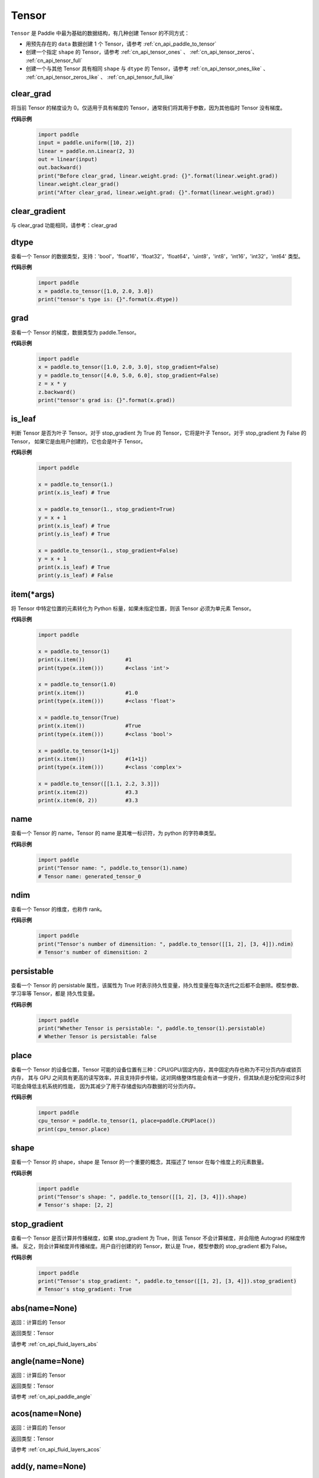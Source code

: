 .. _cn_api_paddle_Tensor:

Tensor
-------------------------------

.. py:class:: paddle.Tensor


``Tensor`` 是 Paddle 中最为基础的数据结构，有几种创建 Tensor 的不同方式：

- 用预先存在的 ``data`` 数据创建 1 个 Tensor，请参考 :ref:`cn_api_paddle_to_tensor`
- 创建一个指定 ``shape`` 的 Tensor，请参考 :ref:`cn_api_tensor_ones` 、 :ref:`cn_api_tensor_zeros`、 :ref:`cn_api_tensor_full`
- 创建一个与其他 Tensor 具有相同 ``shape`` 与 ``dtype`` 的 Tensor，请参考 :ref:`cn_api_tensor_ones_like` 、 :ref:`cn_api_tensor_zeros_like` 、 :ref:`cn_api_tensor_full_like`

clear_grad
:::::::::

将当前 Tensor 的梯度设为 0。仅适用于具有梯度的 Tensor，通常我们将其用于参数，因为其他临时 Tensor 没有梯度。

**代码示例**

    .. code-block:: python

        import paddle
        input = paddle.uniform([10, 2])
        linear = paddle.nn.Linear(2, 3)
        out = linear(input)
        out.backward()
        print("Before clear_grad, linear.weight.grad: {}".format(linear.weight.grad))
        linear.weight.clear_grad()
        print("After clear_grad, linear.weight.grad: {}".format(linear.weight.grad))

clear_gradient
:::::::::

与 clear_grad 功能相同，请参考：clear_grad

dtype
:::::::::

查看一个 Tensor 的数据类型，支持：'bool'，'float16'，'float32'，'float64'，'uint8'，'int8'，'int16'，'int32'，'int64' 类型。

**代码示例**

    .. code-block:: python

        import paddle
        x = paddle.to_tensor([1.0, 2.0, 3.0])
        print("tensor's type is: {}".format(x.dtype))

grad
:::::::::

查看一个 Tensor 的梯度，数据类型为 paddle\.Tensor。

**代码示例**

    .. code-block:: python

        import paddle
        x = paddle.to_tensor([1.0, 2.0, 3.0], stop_gradient=False)
        y = paddle.to_tensor([4.0, 5.0, 6.0], stop_gradient=False)
        z = x * y
        z.backward()
        print("tensor's grad is: {}".format(x.grad))

is_leaf
:::::::::

判断 Tensor 是否为叶子 Tensor。对于 stop_gradient 为 True 的 Tensor，它将是叶子 Tensor。对于 stop_gradient 为 False 的 Tensor，
如果它是由用户创建的，它也会是叶子 Tensor。

**代码示例**

    .. code-block:: python

        import paddle

        x = paddle.to_tensor(1.)
        print(x.is_leaf) # True

        x = paddle.to_tensor(1., stop_gradient=True)
        y = x + 1
        print(x.is_leaf) # True
        print(y.is_leaf) # True

        x = paddle.to_tensor(1., stop_gradient=False)
        y = x + 1
        print(x.is_leaf) # True
        print(y.is_leaf) # False

item(*args)
:::::::::

将 Tensor 中特定位置的元素转化为 Python 标量，如果未指定位置，则该 Tensor 必须为单元素 Tensor。

**代码示例**

    .. code-block:: python

        import paddle

        x = paddle.to_tensor(1)
        print(x.item())             #1
        print(type(x.item()))       #<class 'int'>

        x = paddle.to_tensor(1.0)
        print(x.item())             #1.0
        print(type(x.item()))       #<class 'float'>

        x = paddle.to_tensor(True)
        print(x.item())             #True
        print(type(x.item()))       #<class 'bool'>

        x = paddle.to_tensor(1+1j)
        print(x.item())             #(1+1j)
        print(type(x.item()))       #<class 'complex'>

        x = paddle.to_tensor([[1.1, 2.2, 3.3]])
        print(x.item(2))            #3.3
        print(x.item(0, 2))         #3.3

name
:::::::::

查看一个 Tensor 的 name，Tensor 的 name 是其唯一标识符，为 python 的字符串类型。

**代码示例**

    .. code-block:: python

        import paddle
        print("Tensor name: ", paddle.to_tensor(1).name)
        # Tensor name: generated_tensor_0

ndim
:::::::::

查看一个 Tensor 的维度，也称作 rank。

**代码示例**

    .. code-block:: python

        import paddle
        print("Tensor's number of dimensition: ", paddle.to_tensor([[1, 2], [3, 4]]).ndim)
        # Tensor's number of dimensition: 2

persistable
:::::::::

查看一个 Tensor 的 persistable 属性，该属性为 True 时表示持久性变量，持久性变量在每次迭代之后都不会删除。模型参数、学习率等 Tensor，都是
持久性变量。

**代码示例**

    .. code-block:: python

        import paddle
        print("Whether Tensor is persistable: ", paddle.to_tensor(1).persistable)
        # Whether Tensor is persistable: false


place
:::::::::

查看一个 Tensor 的设备位置，Tensor 可能的设备位置有三种：CPU/GPU/固定内存，其中固定内存也称为不可分页内存或锁页内存，
其与 GPU 之间具有更高的读写效率，并且支持异步传输，这对网络整体性能会有进一步提升，但其缺点是分配空间过多时可能会降低主机系统的性能，
因为其减少了用于存储虚拟内存数据的可分页内存。

**代码示例**

    .. code-block:: python

        import paddle
        cpu_tensor = paddle.to_tensor(1, place=paddle.CPUPlace())
        print(cpu_tensor.place)

shape
:::::::::

查看一个 Tensor 的 shape，shape 是 Tensor 的一个重要的概念，其描述了 tensor 在每个维度上的元素数量。

**代码示例**

    .. code-block:: python

        import paddle
        print("Tensor's shape: ", paddle.to_tensor([[1, 2], [3, 4]]).shape)
        # Tensor's shape: [2, 2]

stop_gradient
:::::::::

查看一个 Tensor 是否计算并传播梯度，如果 stop_gradient 为 True，则该 Tensor 不会计算梯度，并会阻绝 Autograd 的梯度传播。
反之，则会计算梯度并传播梯度。用户自行创建的的 Tensor，默认是 True，模型参数的 stop_gradient 都为 False。

**代码示例**

    .. code-block:: python

        import paddle
        print("Tensor's stop_gradient: ", paddle.to_tensor([[1, 2], [3, 4]]).stop_gradient)
        # Tensor's stop_gradient: True

abs(name=None)
:::::::::

返回：计算后的 Tensor

返回类型：Tensor

请参考 :ref:`cn_api_fluid_layers_abs`

angle(name=None)
:::::::::

返回：计算后的 Tensor

返回类型：Tensor

请参考 :ref:`cn_api_paddle_angle`

acos(name=None)
:::::::::

返回：计算后的 Tensor

返回类型：Tensor

请参考 :ref:`cn_api_fluid_layers_acos`

add(y, name=None)
:::::::::

返回：计算后的 Tensor

返回类型：Tensor

请参考 :ref:`cn_api_tensor_add`

add_(y, name=None)
:::::::::

Inplace 版本的 :ref:`cn_api_tensor_add` API，对输入 `x` 采用 Inplace 策略。

add_n(inputs, name=None)
:::::::::

返回：计算后的 Tensor

返回类型：Tensor

请参考 :ref:`cn_api_tensor_add_n`

addmm(x, y, beta=1.0, alpha=1.0, name=None)
:::::::::

返回：计算后的 Tensor

返回类型：Tensor

请参考 :ref:`cn_api_tensor_addmm`

all(axis=None, keepdim=False, name=None)
:::::::::

返回：计算后的 Tensor

返回类型：Tensor

请参考 :ref:`cn_api_tensor_all`

allclose(y, rtol=1e-05, atol=1e-08, equal_nan=False, name=None)
:::::::::

返回：计算后的 Tensor

返回类型：Tensor

请参考 :ref:`cn_api_tensor_allclose`

isclose(x, y, rtol=1e-05, atol=1e-08, equal_nan=False, name=None)
:::::::::

返回：计算后的 Tensor

返回类型：Tensor

请参考 :ref:`cn_api_tensor_isclose`

any(axis=None, keepdim=False, name=None)
:::::::::

返回：计算后的 Tensor

返回类型：Tensor

请参考 :ref:`cn_api_tensor_any`

argmax(axis=None, keepdim=False, dtype=int64, name=None)
:::::::::

返回：计算后的 Tensor

返回类型：Tensor

请参考 :ref:`cn_api_tensor_argmax`

argmin(axis=None, keepdim=False, dtype=int64, name=None)
:::::::::

返回：计算后的 Tensor

返回类型：Tensor

请参考 :ref:`cn_api_tensor_argmin`

argsort(axis=-1, descending=False, name=None)
:::::::::

返回：计算后的 Tensor

返回类型：Tensor

请参考 :ref:`cn_api_tensor_cn_argsort`

asin(name=None)
:::::::::

返回：计算后的 Tensor

返回类型：Tensor

请参考 :ref:`cn_api_fluid_layers_asin`

astype(dtype)
:::::::::

将 Tensor 的类型转换为 ``dtype``，并返回一个新的 Tensor。

参数：
    - **dtype** (str) - 转换后的 dtype，支持'bool'，'float16'，'float32'，'float64'，'int8'，'int16'，
      'int32'，'int64'，'uint8'。

返回：类型转换后的新的 Tensor

返回类型：Tensor

**代码示例**
    .. code-block:: python

        import paddle
        x = paddle.to_tensor(1.0)
        print("original tensor's dtype is: {}".format(x.dtype))
        print("new tensor's dtype is: {}".format(x.astype('float64').dtype))

atan(name=None)
:::::::::

返回：计算后的 Tensor

返回类型：Tensor

请参考 :ref:`cn_api_fluid_layers_atan`

backward(grad_tensor=None, retain_graph=False)
:::::::::

从当前 Tensor 开始计算反向的神经网络，传导并计算计算图中 Tensor 的梯度。

参数：
    - **grad_tensor** (Tensor, optional) - 当前 Tensor 的初始梯度值。如果 ``grad_tensor`` 是 None，当前 Tensor 的初始梯度值将会是值全为 1.0 的 Tensor；如果 ``grad_tensor`` 不是 None，必须和当前 Tensor 有相同的长度。默认值：None。

    - **retain_graph** (bool, optional) - 如果为 False，反向计算图将被释放。如果在 backward()之后继续添加 OP，
      需要设置为 True，此时之前的反向计算图会保留。将其设置为 False 会更加节省内存。默认值：False。

返回：无

**代码示例**
    .. code-block:: python

        import paddle
        x = paddle.to_tensor(5., stop_gradient=False)
        for i in range(5):
            y = paddle.pow(x, 4.0)
            y.backward()
            print("{}: {}".format(i, x.grad))
        # 0: [500.]
        # 1: [1000.]
        # 2: [1500.]
        # 3: [2000.]
        # 4: [2500.]
        x.clear_grad()
        print("{}".format(x.grad))
        # 0.
        grad_tensor=paddle.to_tensor(2.)
        for i in range(5):
            y = paddle.pow(x, 4.0)
            y.backward(grad_tensor)
            print("{}: {}".format(i, x.grad))
        # 0: [1000.]
        # 1: [2000.]
        # 2: [3000.]
        # 3: [4000.]
        # 4: [5000.]

bincount(weights=None, minlength=0)
:::::::::

返回：计算后的 Tensor

返回类型：Tensor

请参考 :ref:`cn_api_tensor_bincount`

bitwise_and(y, out=None, name=None)
:::::::::

返回：按位与运算后的结果

返回类型：Tensor

请参考 :ref:`cn_api_tensor_bitwise_and`

bitwise_not(out=None, name=None)
:::::::::

返回：按位取反运算后的结果

返回类型：Tensor

请参考 :ref:`cn_api_tensor_bitwise_not`

bitwise_or(y, out=None, name=None)
:::::::::

返回：按位或运算后的结果

返回类型：Tensor

请参考 :ref:`cn_api_tensor_bitwise_or`

bitwise_xor(y, out=None, name=None)
:::::::::

返回：按位异或运算后的结果

返回类型：Tensor

请参考 :ref:`cn_api_tensor_bitwise_xor`

bmm(y, name=None)
:::::::::

返回：计算后的 Tensor

返回类型：Tensor

请参考 :ref:`cn_api_paddle_tensor_bmm`

broadcast_to(shape, name=None)
:::::::::

返回：计算后的 Tensor

返回类型：Tensor

请参考 :ref:`cn_api_tensor_expand` ，API 功能相同。

bucketize(sorted_sequence, out_int32=False, right=False, name=None)
:::::::::
返回: 根据给定的一维 Tensor ``sorted_sequence`` ，输入 ``x`` 对应的桶索引。

返回类型：Tensor。

请参考 :ref:`cn_api_tensor_bucketize`

cast(dtype)
:::::::::

返回：计算后的 Tensor

返回类型：Tensor

请参考 :ref:`cn_api_fluid_layers_cast`

ceil(name=None)
:::::::::

返回：计算后的 Tensor

返回类型：Tensor

请参考 :ref:`cn_api_fluid_layers_ceil`

ceil_(name=None)
:::::::::

Inplace 版本的 :ref:`cn_api_fluid_layers_ceil` API，对输入 `x` 采用 Inplace 策略。

cholesky(upper=False, name=None)
:::::::::

返回：计算后的 Tensor

返回类型：Tensor

请参考 :ref:`cn_api_linalg_cholesky`

chunk(chunks, axis=0, name=None)
:::::::::

返回：计算后的 Tensor

返回类型：Tensor

请参考 :ref:`cn_api_tensor_cn_chunk`

clear_gradient()
:::::::::

清除当前 Tensor 的梯度。

返回：无

**代码示例**
    .. code-block:: python

        import paddle
        import numpy as np

        x = np.ones([2, 2], np.float32)
        inputs2 = []
        for _ in range(10):
            tmp = paddle.to_tensor(x)
            tmp.stop_gradient=False
            inputs2.append(tmp)
        ret2 = paddle.add_n(inputs2)
        loss2 = paddle.sum(ret2)
        loss2.backward()
        print(loss2.gradient())
        loss2.clear_gradient()
        print("After clear {}".format(loss2.gradient()))

clip(min=None, max=None, name=None)
:::::::::

返回：计算后的 Tensor

返回类型：Tensor

请参考 :ref:`cn_api_tensor_clip`

clip_(min=None, max=None, name=None)
:::::::::

Inplace 版本的 :ref:`cn_api_tensor_clip` API，对输入 `x` 采用 Inplace 策略。

clone()
:::::::::

复制当前 Tensor，并且保留在原计算图中进行梯度传导。

返回：clone 后的 Tensor

**代码示例**
    .. code-block:: python

        import paddle

        x = paddle.to_tensor(1.0, stop_gradient=False)
        clone_x = x.clone()
        y = clone_x**2
        y.backward()
        print(clone_x.stop_gradient) # False
        print(clone_x.grad)          # [2.0], support gradient propagation
        print(x.stop_gradient)       # False
        print(x.grad)                # [2.0], clone_x support gradient propagation for x

        x = paddle.to_tensor(1.0)
        clone_x = x.clone()
        clone_x.stop_gradient = False
        z = clone_x**3
        z.backward()
        print(clone_x.stop_gradient) # False
        print(clone_x.grad)          # [3.0], support gradient propagation
        print(x.stop_gradient)       # True
        print(x.grad)                # None

concat(axis=0, name=None)
:::::::::

返回：计算后的 Tensor

返回类型：Tensor

请参考 :ref:`cn_api_fluid_layers_concat`

conj(name=None)
:::::::::

返回：计算后的 Tensor

返回类型：Tensor

请参考 :ref:`cn_api_tensor_conj`

cos(name=None)
:::::::::

返回：计算后的 Tensor

返回类型：Tensor

请参考 :ref:`cn_api_fluid_layers_cos`

cosh(name=None)
:::::::::

对该 Tensor 中的每个元素求双曲余弦。

返回类型：Tensor

请参考 :ref:`cn_api_fluid_layers_cosh`

**代码示例**
    .. code-block:: python

        import paddle

        x = paddle.to_tensor([-0.4, -0.2, 0.1, 0.3])
        out = paddle.cosh(x)
        print(out)
        # [1.08107237 1.02006674 1.00500417 1.04533851]

count_nonzero(axis=None, keepdim=False, name=None)
:::::::::

返回：沿给定的轴 ``axis`` 统计输入 Tensor ``x`` 中非零元素的个数。

返回类型：Tensor

请参考 :ref:`cn_api_tensor_cn_count_nonzero`

cpu()
:::::::::

将当前 Tensor 的拷贝到 CPU 上，且返回的 Tensor 不保留在原计算图中。

如果当前 Tensor 已经在 CPU 上，则不会发生任何拷贝。

返回：拷贝到 CPU 上的 Tensor

**代码示例**
    .. code-block:: python

        import paddle

        if paddle.device.cuda.device_count() > 0:
            x = paddle.to_tensor(1.0, place=paddle.CUDAPlace(0))
            print(x.place)    # CUDAPlace(0)

        x = paddle.to_tensor(1.0)
        y = x.cpu()
        print(y.place)    # CPUPlace

cross(y, axis=None, name=None)
:::::::::

返回：计算后的 Tensor

返回类型：Tensor

请参考 :ref:`cn_api_tensor_linalg_cross`

cuda(device_id=None, blocking=False)
:::::::::

将当前 Tensor 的拷贝到 GPU 上，且返回的 Tensor 不保留在原计算图中。

如果当前 Tensor 已经在 GPU 上，且 device_id 为 None，则不会发生任何拷贝。

参数：
    - **device_id** (int, optional) - 目标 GPU 的设备 Id，默认为 None，此时为当前 Tensor 的设备 Id，如果当前 Tensor 不在 GPU 上，则为 0。
    - **blocking** (bool, optional) - 如果为 False 并且当前 Tensor 处于固定内存上，将会发生主机到设备端的异步拷贝。否则，会发生同步拷贝。默认为 False。

返回：拷贝到 GPU 上的 Tensor

**代码示例**
    .. code-block:: python

        import paddle
        x = paddle.to_tensor(1.0, place=paddle.CPUPlace())
        print(x.place)        # CPUPlace

        if paddle.device.cuda.device_count() > 0:
            y = x.cuda()
            print(y.place)        # CUDAPlace(0)

            y = x.cuda(1)
            print(y.place)        # CUDAPlace(1)

cumsum(axis=None, dtype=None, name=None)
:::::::::

返回：计算后的 Tensor

返回类型：Tensor

请参考 :ref:`cn_api_tensor_cn_cumsum`

deg2rad(x, name=None)
:::::::::

将元素从度的角度转换为弧度

返回：计算后的 Tensor

返回类型：Tensor

请参考 :ref:`cn_api_paddle_tensor_deg2rad`

detach()
:::::::::

返回一个新的 Tensor，从当前计算图分离。

返回：与当前计算图分离的 Tensor。

**代码示例**
    .. code-block:: python

        import paddle
        import numpy as np

        data = np.random.uniform(-1, 1, [30, 10, 32]).astype('float32')
        linear = paddle.nn.Linear(32, 64)
        data = paddle.to_tensor(data)
        x = linear(data)
        y = x.detach()

diagonal(offset=0, axis1=0, axis2=1, name=None)
:::::::::

返回：计算后的 Tensor

返回类型：Tensor

请参考 :ref:`cn_api_tensor_diagonal`

digamma(name=None)
:::::::::

返回：计算后的 Tensor

返回类型：Tensor

请参考 :ref:`cn_api_paddle_digamma`

dim()
:::::::::

查看一个 Tensor 的维度，也称作 rank。

**代码示例**

    .. code-block:: python

        import paddle
        print("Tensor's number of dimensition: ", paddle.to_tensor([[1, 2], [3, 4]]).dim())
        # Tensor's number of dimensition: 2

dist(y, p=2)
:::::::::

返回：计算后的 Tensor

返回类型：Tensor

请参考 :ref:`cn_api_tensor_linalg_dist`

divide(y, name=None)
:::::::::

返回：计算后的 Tensor

返回类型：Tensor

请参考 :ref:`cn_api_tensor_divide`

dot(y, name=None)
:::::::::

返回：计算后的 Tensor

返回类型：Tensor

请参考 :ref:`cn_api_paddle_tensor_linalg_dot`

diff(x, n=1, axis=-1, prepend=None, append=None, name=None)
:::::::::

返回：计算后的 Tensor

返回类型：Tensor

请参考 :ref:`cn_api_tensor_diff`

element_size()
:::::::::

返回 Tensor 单个元素在计算机中所分配的 ``bytes`` 数量。

返回：整数 int

**代码示例**
    .. code-block:: python

        import paddle

        x = paddle.to_tensor(1, dtype='bool')
        x.element_size() # 1

        x = paddle.to_tensor(1, dtype='float16')
        x.element_size() # 2

        x = paddle.to_tensor(1, dtype='float32')
        x.element_size() # 4

        x = paddle.to_tensor(1, dtype='float64')
        x.element_size() # 8

        x = paddle.to_tensor(1, dtype='complex128')
        x.element_size() # 16

equal(y, name=None)
:::::::::

返回：计算后的 Tensor

返回类型：Tensor

请参考 :ref:`cn_api_tensor_equal`

equal_all(y, name=None)
:::::::::

返回：计算后的 Tensor

返回类型：Tensor

请参考 :ref:`cn_api_tensor_equal_all`

erf(name=None)
:::::::::

返回：计算后的 Tensor

返回类型：Tensor

请参考 :ref:`cn_api_fluid_layers_erf`

exp(name=None)
:::::::::

返回：计算后的 Tensor

返回类型：Tensor

请参考 :ref:`cn_api_fluid_layers_exp`

exp_(name=None)
:::::::::

Inplace 版本的 :ref:`cn_api_fluid_layers_exp` API，对输入 `x` 采用 Inplace 策略。

expand(shape, name=None)
:::::::::

返回：计算后的 Tensor

返回类型：Tensor

请参考 :ref:`cn_api_tensor_expand`

expand_as(y, name=None)
:::::::::

返回：计算后的 Tensor

返回类型：Tensor

请参考 :ref:`cn_api_tensor_expand_as`

exponential_(lam=1.0, name=None)
:::::::::

该 OP 为 inplace 形式，通过 ``指数分布`` 随机数来填充该 Tensor。

``lam`` 是 ``指数分布`` 的 :math:`\lambda` 参数。随机数符合以下概率密度函数：

.. math::

    f(x) = \lambda e^{-\lambda x}

参数：
    - **x** (Tensor) - 输入 Tensor，数据类型为 float32/float64。
    - **lam** (float) - 指数分布的 :math:`\lambda` 参数。
    - **name** (str，可选) - 具体用法请参见 :ref:`api_guide_Name`，一般无需设置，默认值为 None。


返回：原 Tensor

**代码示例**
    .. code-block:: python

        import paddle
        paddle.set_device('cpu')
        paddle.seed(100)

        x = paddle.empty([2,3])
        x.exponential_()
        # [[0.80643415, 0.23211166, 0.01169797],
        #  [0.72520673, 0.45208144, 0.30234432]]

eigvals(y, name=None)
:::::::::

返回：输入矩阵的特征值

返回类型：Tensor

请参考 :ref:`cn_api_linalg_eigvals`

fill_(x, value, name=None)
:::::::::
以 value 值填充 Tensor x 中所有数据。对 x 的原地 Inplace 修改。

参数：
    - **x** (Tensor) - 需要修改的原始 Tensor。
    - **value** (float) - 以输入 value 值修改原始 Tensor 元素。
    - **name** (str，可选) - 具体用法请参见 :ref:`api_guide_Name`，一般无需设置，默认值为 None。

返回：修改原始 Tensor x 的所有元素为 value 以后的新的 Tensor。

**代码示例**
    .. code-block:: python

        import paddle
        tensor = paddle.to_tensor([0,1,2,3,4])
        tensor.fill_(0)
        print(tensor.tolist())   #[0, 0, 0, 0, 0]


zero_(x, name=None)
:::::::::
以 0 值填充 Tensor x 中所有数据。对 x 的原地 Inplace 修改。

参数：
    - **x** (Tensor) - 需要修改的原始 Tensor。
    - **name** (str，可选) - 具体用法请参见 :ref:`api_guide_Name`，一般无需设置，默认值为 None。

返回：修改原始 Tensor x 的所有元素为 0 以后的新的 Tensor。

**代码示例**
    .. code-block:: python

        import paddle
        tensor = paddle.to_tensor([0,1,2,3,4])
        tensor.zero_()
        print(tensor.tolist())   #[0, 0, 0, 0, 0]


fill_diagonal_(x, value, offset=0, wrap=False, name=None)
:::::::::
以 value 值填充输入 Tensor x 的对角线元素值。对 x 的原地 Inplace 修改。
输入 Tensor x 维度至少是 2 维，当维度大于 2 维时要求所有维度值相等。
当维度等于 2 维时，两个维度可以不等，且此时 wrap 选项生效，详见 wrap 参数说明。

参数：
    - **x** (Tensor) - 需要修改对角线元素值的原始 Tensor。
    - **value** (float) - 以输入 value 值修改原始 Tensor 对角线元素。
    - **offset** (int, optional) - 所选取对角线相对原始主对角线位置的偏移量，正向右上方偏移，负向左下方偏移，默认为 0。
    - **wrap** (bool, optional) - 对于 2 维 Tensor，height>width 时是否循环填充，默认为 False。
    - **name** (str，可选) - 具体用法请参见 :ref:`api_guide_Name`，一般无需设置，默认值为 None。

返回：修改原始 Tensor x 的对角线元素为 value 以后的新的 Tensor。

**代码示例**
    .. code-block:: python

        import paddle
        x = paddle.ones((4, 3))
        x.fill_diagonal_(2)
        print(x.tolist())   #[[2.0, 1.0, 1.0], [1.0, 2.0, 1.0], [1.0, 1.0, 2.0], [1.0, 1.0, 1.0]]

        x = paddle.ones((7, 3))
        x.fill_diagonal_(2, wrap=True)
        print(x)    #[[2.0, 1.0, 1.0], [1.0, 2.0, 1.0], [1.0, 1.0, 2.0], [1.0, 1.0, 1.0], [2.0, 1.0, 1.0], [1.0, 2.0, 1.0], [1.0, 1.0, 2.0]]

fill_diagonal_tensor(x, y, offset=0, dim1=0, dim2=1, name=None)
:::::::::
将输入 Tensor y 填充到 Tensor x 的以 dim1、dim2 所指定对角线维度作为最后一个维度的局部子 Tensor 中，输入 Tensor x 其余维度作为该局部子 Tensor 的 shape 中的前几个维度。
其中输入 Tensor y 的维度要求是：最后一个维度与 dim1、dim2 指定的对角线维度相同，其余维度与输入 Tensor x 其余维度相同，且先后顺序一致。
例如，有输入 Tensor x，x.shape = (2,3,4,5)时，若 dim1=2，dim2=3，则 y.shape=(2,3,4)；若 dim1=1，dim2=2，则 y.shape=(2,5,3)；

参数：
    - **x** (Tensor) - 需要填充局部对角线区域的原始 Tensor。
    - **y** (Tensor) - 需要被填充到原始 Tensor x 对角线区域的输入 Tensor。
    - **offset** (int, optional) - 选取局部区域对角线位置相对原始主对角线位置的偏移量，正向右上方偏移，负向左下方偏移，默认为 0。
    - **dim1** (int, optional) - 指定对角线所参考第一个维度，默认为 0。
    - **dim2** (int, optional) - 指定对角线所参考第二个维度，默认为 1。
    - **name** (str，可选) - 具体用法请参见 :ref:`api_guide_Name`，一般无需设置，默认值为 None。

返回：将 y 的值填充到输入 Tensor x 对角线区域以后所组合成的新 Tensor。

**代码示例**
    .. code-block:: python

        import paddle
        x = paddle.ones((4, 3)) * 2
        y = paddle.ones((3,))
        nx = x.fill_diagonal_tensor(y)
        print(nx.tolist())   #[[1.0, 2.0, 2.0], [2.0, 1.0, 2.0], [2.0, 2.0, 1.0], [2.0, 2.0, 2.0]]

fill_diagonal_tensor_(x, y, offset=0, dim1=0, dim2=1, name=None)
:::::::::

Inplace 版本的 :ref:`cn_api_fill_diagonal_tensor` API，对输入 `x` 采用 Inplace 策略。

**代码示例**
    .. code-block:: python

        import paddle
        x = paddle.ones((4, 3)) * 2
        y = paddle.ones((3,))
        x.fill_diagonal_tensor_(y)
        print(x.tolist())   #[[1.0, 2.0, 2.0], [2.0, 1.0, 2.0], [2.0, 2.0, 1.0], [2.0, 2.0, 2.0]]

flatten(start_axis=0, stop_axis=-1, name=None)
:::::::::

返回：计算后的 Tensor

返回类型：Tensor

请参考 :ref:`cn_api_paddle_flatten`

flatten_(start_axis=0, stop_axis=-1, name=None)
:::::::::

Inplace 版本的 :ref:`cn_api_paddle_flatten` API，对输入 `x` 采用 Inplace 策略。

flip(axis, name=None)
:::::::::

返回：计算后的 Tensor

返回类型：Tensor

请参考 :ref:`cn_api_tensor_flip`

rot90(k=1, axis=[0, 1], name=None)
:::::::::

返回：计算后的 Tensor

返回类型：Tensor

请参考 :ref:`cn_api_tensor_rot90`

floor(name=None)
:::::::::

返回：计算后的 Tensor

返回类型：Tensor

请参考 :ref:`cn_api_fluid_layers_floor`

floor_(name=None)
:::::::::

Inplace 版本的 :ref:`cn_api_fluid_layers_floor` API，对输入 `x` 采用 Inplace 策略。

floor_divide(y, name=None)
:::::::::

返回：计算后的 Tensor

返回类型：Tensor

请参考 :ref:`cn_api_tensor_floor_divide`

floor_mod(y, name=None)
:::::::::

返回：计算后的 Tensor

返回类型：Tensor

mod 函数的别名，请参考 :ref:`cn_api_tensor_mod`

gather(index, axis=None, name=None)
:::::::::

返回：计算后的 Tensor

返回类型：Tensor

请参考 :ref:`cn_api_fluid_layers_gather`

gather_nd(index, name=None)
:::::::::

返回：计算后的 Tensor

返回类型：Tensor

请参考 :ref:`cn_api_tensor_cn_gather_nd`

gcd(x, y, name=None)
:::::::::

计算两个输入的按元素绝对值的最大公约数

返回：计算后的 Tensor

请参考 :ref:`cn_api_paddle_tensor_gcd`

gradient()
:::::::::

与 ``Tensor.grad`` 相同，查看一个 Tensor 的梯度，数据类型为 numpy\.ndarray。

返回：该 Tensor 的梯度
返回类型：numpy\.ndarray

**代码示例**
    .. code-block:: python

        import paddle
        x = paddle.to_tensor([1.0, 2.0, 3.0], stop_gradient=False)
        y = paddle.to_tensor([4.0, 5.0, 6.0], stop_gradient=False)
        z = x * y
        z.backward()
        print("tensor's grad is: {}".format(x.grad))

greater_equal(y, name=None)
:::::::::

返回：计算后的 Tensor

返回类型：Tensor

请参考 :ref:`cn_api_tensor_cn_greater_equal`

greater_than(y, name=None)
:::::::::

返回：计算后的 Tensor

返回类型：Tensor

请参考 :ref:`cn_api_tensor_cn_greater_than`

heaviside(y, name=None)
:::::::::

返回：计算后的 Tensor

返回类型：Tensor

请参考 :ref:`cn_api_paddle_tensor_heaviside`

histogram(bins=100, min=0, max=0)
:::::::::

返回：计算后的 Tensor

返回类型：Tensor

请参考 :ref:`cn_api_tensor_histogram`

imag(name=None)
:::::::::

返回：包含原复数 Tensor 的虚部数值

返回类型：Tensor

请参考 :ref:`cn_api_tensor_imag`

is_floating_point(x)
:::::::::

返回：判断输入 Tensor 的数据类型是否为浮点类型

返回类型：bool

请参考 :ref:`cn_api_tensor_is_floating_point`

increment(value=1.0, in_place=True)
:::::::::

返回：计算后的 Tensor

返回类型：Tensor

请参考 :ref:`cn_api_tensor_increment`

index_sample(index)
:::::::::

返回：计算后的 Tensor

返回类型：Tensor

请参考 :ref:`cn_api_tensor_search_index_sample`

index_select(index, axis=0, name=None)
:::::::::

返回：计算后的 Tensor

返回类型：Tensor

请参考 :ref:`cn_api_tensor_search_index_select`

index_add(index, axis, value, name=None)
:::::::::

返回：计算后的 Tensor

返回类型：Tensor

请参考 :ref:`cn_api_tensor_index_add`

index_put(indices, value, accumulate=False, name=None)
:::::::::

返回：计算后的 Tensor

返回类型：Tensor

请参考 :ref:`cn_api_tensor_index_put`

repeat_interleave(repeats, axis=None, name=None)
:::::::::

返回：计算后的 Tensor

返回类型：Tensor

请参考 :ref:`cn_api_tensor_repeat_interleave`

inv(name=None)
:::::::::

返回：计算后的 Tensor

返回类型：Tensor

请参考 :ref:`cn_api_linalg_inv`

is_empty(cond=None)
:::::::::

返回：计算后的 Tensor

返回类型：Tensor

请参考 :ref:`cn_api_fluid_layers_is_empty`

isfinite(name=None)
:::::::::

返回：计算后的 Tensor

返回类型：Tensor

请参考 :ref:`cn_api_tensor_isfinite`

isinf(name=None)
:::::::::

返回：计算后的 Tensor

返回类型：Tensor

请参考 :ref:`cn_api_tensor_isinf`

isnan(name=None)
:::::::::

返回：计算后的 Tensor

返回类型：Tensor

请参考 :ref:`cn_api_tensor_isnan`

kthvalue(k, axis=None, keepdim=False, name=None)
:::::::::

返回：计算后的 Tensor

返回类型：Tensor

请参考 :ref:`cn_api_tensor_kthvalue`

kron(y, name=None)
:::::::::

返回：计算后的 Tensor

返回类型：Tensor

请参考 :ref:`cn_api_paddle_tensor_kron`

lcm(x, y, name=None)
:::::::::

计算两个输入的按元素绝对值的最小公倍数

返回：计算后的 Tensor

请参考 :ref:`cn_api_paddle_tensor_lcm`

less_equal(y, name=None)
:::::::::

返回：计算后的 Tensor

返回类型：Tensor

请参考 :ref:`cn_api_tensor_cn_less_equal`

less_than(y, name=None)
:::::::::

返回：计算后的 Tensor

返回类型：Tensor

请参考 :ref:`cn_api_tensor_cn_less_than`

lgamma(name=None)
:::::::::

返回：计算后的 Tensor

返回类型：Tensor

请参考 :ref:`cn_api_paddle_lgamma`

log(name=None)
:::::::::

返回：计算后的 Tensor

返回类型：Tensor

请参考 :ref:`cn_api_fluid_layers_log`

log10(name=None)
:::::::::

返回：以 10 为底数，对当前 Tensor 逐元素计算对数。

返回类型：Tensor

请参考 :ref:`cn_api_paddle_tensor_math_log10`

log2(name=None)
:::::::::

返回：以 2 为底数，对当前 Tensor 逐元素计算对数。

返回类型：Tensor

请参考 :ref:`cn_api_paddle_tensor_math_log2`

log1p(name=None)
:::::::::

返回：计算后的 Tensor

返回类型：Tensor

请参考 :ref:`cn_api_paddle_tensor_log1p`

logcumsumexp(x, axis=None, dtype=None, name=None)
:::::::::

返回：计算后的 Tensor

返回类型：Tensor

请参考 :ref:`cn_api_paddle_tensor_logcumsumexp`

logical_and(y, out=None, name=None)
:::::::::

返回：计算后的 Tensor

返回类型：Tensor

请参考 :ref:`cn_api_fluid_layers_logical_and`

logical_not(out=None, name=None)
:::::::::

返回：计算后的 Tensor

返回类型：Tensor

请参考 :ref:`cn_api_fluid_layers_logical_not`

logical_or(y, out=None, name=None)
:::::::::

返回：计算后的 Tensor

返回类型：Tensor

请参考 :ref:`cn_api_fluid_layers_logical_or`

logical_xor(y, out=None, name=None)
:::::::::

返回：计算后的 Tensor

返回类型：Tensor

请参考 :ref:`cn_api_fluid_layers_logical_xor`

logsumexp(axis=None, keepdim=False, name=None)
:::::::::

返回：计算后的 Tensor

返回类型：Tensor

请参考 :ref:`cn_api_paddle_tensor_math_logsumexp`

masked_select(mask, name=None)
:::::::::

返回：计算后的 Tensor

返回类型：Tensor

请参考 :ref:`cn_api_tensor_masked_select`

matmul(y, transpose_x=False, transpose_y=False, name=None)
:::::::::

返回：计算后的 Tensor

返回类型：Tensor

请参考 :ref:`cn_api_tensor_matmul`

matrix_power(x, n, name=None)
:::::::::

返回：经过矩阵幂运算后的 Tensor

返回类型：Tensor

请参考 :ref:`cn_api_linalg_matrix_power`

max(axis=None, keepdim=False, name=None)
:::::::::

返回：计算后的 Tensor

返回类型：Tensor

请参考 :ref:`cn_api_paddle_tensor_max`

amax(axis=None, keepdim=False, name=None)
:::::::::

返回：计算后的 Tensor

返回类型：Tensor

请参考 :ref:`cn_api_paddle_tensor_amax`

maximum(y, axis=-1, name=None)
:::::::::

返回：计算后的 Tensor

返回类型：Tensor

请参考 :ref:`cn_api_paddle_tensor_maximum`

mean(axis=None, keepdim=False, name=None)
:::::::::

返回：计算后的 Tensor

返回类型：Tensor

请参考 :ref:`cn_api_tensor_cn_mean`

median(axis=None, keepdim=False, name=None)
:::::::::

返回：沿着 ``axis`` 进行中位数计算的结果

返回类型：Tensor

请参考 :ref:`cn_api_tensor_cn_median`

nanmedian(axis=None, keepdim=True, name=None)
:::::::::

返回：沿着 ``axis`` 忽略 NAN 元素进行中位数计算的结果

返回类型：Tensor

请参考 :ref:`cn_api_tensor_cn_nanmedian`

min(axis=None, keepdim=False, name=None)
:::::::::

返回：计算后的 Tensor

返回类型：Tensor

请参考 :ref:`cn_api_paddle_tensor_min`

amin(axis=None, keepdim=False, name=None)
:::::::::

返回：计算后的 Tensor

返回类型：Tensor

请参考 :ref:`cn_api_paddle_tensor_amin`

minimum(y, axis=-1, name=None)
:::::::::

返回：计算后的 Tensor

返回类型：Tensor

请参考 :ref:`cn_api_paddle_tensor_minimum`

mm(mat2, name=None)
:::::::::

返回：计算后的 Tensor

返回类型：Tensor

请参考 :ref:`cn_api_tensor_mm`

mod(y, name=None)
:::::::::

返回：计算后的 Tensor

返回类型：Tensor

请参考 :ref:`cn_api_tensor_mod`

mode(axis=-1, keepdim=False, name=None)
:::::::::

返回：计算后的 Tensor

返回类型：Tensor

请参考 :ref:`cn_api_tensor_mode`

multiplex(index)
:::::::::

返回：计算后的 Tensor

返回类型：Tensor

请参考 :ref:`cn_api_fluid_layers_multiplex`

multiply(y, axis=-1, name=None)
:::::::::

返回：计算后的 Tensor

返回类型：Tensor

请参考 :ref:`cn_api_fluid_layers_multiply`

mv(vec, name=None)
:::::::::

返回：当前 Tensor 向量 ``vec`` 的乘积

返回类型：Tensor

请参考 :ref:`cn_api_tensor_mv`

nan_to_num()
:::::::::

替换 x 中的 NaN、+inf、-inf 为指定值

返回：计算后的 Tensor

返回类型：Tensor

请参考 :ref:`cn_api_paddle_nan_to_num`

ndimension()
:::::::::

查看一个 Tensor 的维度，也称作 rank。

**代码示例**

    .. code-block:: python

        import paddle
        print("Tensor's number of dimensition: ", paddle.to_tensor([[1, 2], [3, 4]]).ndimension())
        # Tensor's number of dimensition: 2

neg(name=None)
:::::::::

返回：计算后的 Tensor

返回类型：Tensor

请参考 :ref:`cn_api_paddle_neg`

nonzero(as_tuple=False)
:::::::::

返回：计算后的 Tensor

返回类型：Tensor

请参考 :ref:`cn_api_tensor_search_nonzero`

norm(p=fro, axis=None, keepdim=False, name=None)
:::::::::

返回：计算后的 Tensor

返回类型：Tensor

请参考 :ref:`cn_api_linalg_norm`

not_equal(y, name=None)
:::::::::

返回：计算后的 Tensor

返回类型：Tensor

请参考 :ref:`cn_api_tensor_not_equal`

numel(name=None)
:::::::::

返回：计算后的 Tensor

返回类型：Tensor

请参考 :ref:`cn_api_tensor_numel`

numpy()
:::::::::

将当前 Tensor 转化为 numpy\.ndarray。

返回：Tensor 转化成的 numpy\.ndarray。
返回类型：numpy\.ndarray

**代码示例**
    .. code-block:: python

        import paddle
        import numpy as np

        data = np.random.uniform(-1, 1, [30, 10, 32]).astype('float32')
        linear = paddle.nn.Linear(32, 64)
        data = paddle.to_tensor(data)
        x = linear(data)
        print(x.numpy())

pin_memory(y, name=None)
:::::::::

将当前 Tensor 的拷贝到固定内存上，且返回的 Tensor 不保留在原计算图中。

如果当前 Tensor 已经在固定内存上，则不会发生任何拷贝。

返回：拷贝到固定内存上的 Tensor

**代码示例**
    .. code-block:: python

        import paddle

        if paddle.device.cuda.device_count() > 0:
            x = paddle.to_tensor(1.0, place=paddle.CUDAPlace(0))
            print(x.place)      # CUDAPlace(0)

            y = x.pin_memory()
            print(y.place)      # CUDAPinnedPlace

pow(y, name=None)
:::::::::

返回：计算后的 Tensor

返回类型：Tensor

请参考 :ref:`cn_api_paddle_tensor_math_pow`

prod(axis=None, keepdim=False, dtype=None, name=None)
:::::::::

返回：计算后的 Tensor

返回类型：Tensor

请参考 :ref:`cn_api_tensor_cn_prod`

quantile(q, axis=None, keepdim=False, name=None)
:::::::::

返回：计算后的 Tensor

返回类型：Tensor

请参考 :ref:`cn_api_tensor_cn_quantile`

rad2deg(x, name=None)
:::::::::

将元素从弧度的角度转换为度

返回：计算后的 Tensor

返回类型：Tensor

请参考 :ref:`cn_api_paddle_tensor_rad2deg`

rank()
:::::::::

返回：计算后的 Tensor

返回类型：Tensor

请参考 :ref:`cn_api_fluid_layers_rank`

real(name=None)
:::::::::

返回：Tensor，包含原复数 Tensor 的实部数值

返回类型：Tensor

请参考 :ref:`cn_api_tensor_real`

reciprocal(name=None)
:::::::::

返回：计算后的 Tensor

返回类型：Tensor

请参考 :ref:`cn_api_fluid_layers_reciprocal`

reciprocal_(name=None)
:::::::::

Inplace 版本的 :ref:`cn_api_fluid_layers_reciprocal` API，对输入 `x` 采用 Inplace 策略。

register_hook(hook)
:::::::::

为当前 Tensor 注册一个反向的 hook 函数。

该被注册的 hook 函数将会在每次当前 Tensor 的梯度 Tensor 计算完成时被调用。

被注册的 hook 函数不会修改输入的梯度 Tensor，但是 hook 可以返回一个新的临时梯度 Tensor 代替当前 Tensor 的梯度继续进行反向传播。

输入的 hook 函数写法如下：

    hook(grad) -> Tensor or None

参数：
    - **hook** (function) - 一个需要注册到 Tensor.grad 上的 hook 函数

返回：一个能够通过调用其 ``remove()`` 方法移除所注册 hook 的对象

返回类型：TensorHookRemoveHelper

**代码示例**
    .. code-block:: python

        import paddle

        # hook function return None
        def print_hook_fn(grad):
            print(grad)

        # hook function return Tensor
        def double_hook_fn(grad):
            grad = grad * 2
            return grad

        x = paddle.to_tensor([0., 1., 2., 3.], stop_gradient=False)
        y = paddle.to_tensor([4., 5., 6., 7.], stop_gradient=False)
        z = paddle.to_tensor([1., 2., 3., 4.])

        # one Tensor can register multiple hooks
        h = x.register_hook(print_hook_fn)
        x.register_hook(double_hook_fn)

        w = x + y
        # register hook by lambda function
        w.register_hook(lambda grad: grad * 2)

        o = z.matmul(w)
        o.backward()
        # print_hook_fn print content in backward
        # Tensor(shape=[4], dtype=float32, place=CUDAPlace(0), stop_gradient=False,
        #        [2., 4., 6., 8.])

        print("w.grad:", w.grad) # w.grad: [1. 2. 3. 4.]
        print("x.grad:", x.grad) # x.grad: [ 4.  8. 12. 16.]
        print("y.grad:", y.grad) # y.grad: [2. 4. 6. 8.]

        # remove hook
        h.remove()

remainder(y, name=None)
:::::::::

返回：计算后的 Tensor

返回类型：Tensor

mod 函数的别名，请参考 :ref:`cn_api_tensor_remainder`

remainder_(y, name=None)
:::::::::

返回：计算后的 Tensor

返回类型：Tensor

Inplace 版本的 :ref:`cn_api_tensor_remainder` API，对输入 `x` 采用 Inplace 策略。

reshape(shape, name=None)
:::::::::

返回：计算后的 Tensor

返回类型：Tensor

请参考 :ref:`cn_api_fluid_layers_reshape`

reshape_(shape, name=None)
:::::::::

Inplace 版本的 :ref:`cn_api_fluid_layers_reshape` API，对输入 `x` 采用 Inplace 策略

reverse(axis, name=None)
:::::::::

返回：计算后的 Tensor

返回类型：Tensor

请参考 :ref:`cn_api_fluid_layers_reverse`

roll(shifts, axis=None, name=None)
:::::::::

返回：计算后的 Tensor

返回类型：Tensor

请参考 :ref:`cn_api_tensor_manipulation_roll`

round(name=None)
:::::::::

返回：计算后的 Tensor

返回类型：Tensor

请参考 :ref:`cn_api_fluid_layers_round`

round_(name=None)
:::::::::

Inplace 版本的 :ref:`cn_api_fluid_layers_round` API，对输入 `x` 采用 Inplace 策略。

rsqrt(name=None)
:::::::::

返回：计算后的 Tensor

返回类型：Tensor

请参考 :ref:`cn_api_fluid_layers_rsqrt`

rsqrt_(name=None)
:::::::::

Inplace 版本的 :ref:`cn_api_fluid_layers_rsqrt` API，对输入 `x` 采用 Inplace 策略。

scale(scale=1.0, bias=0.0, bias_after_scale=True, act=None, name=None)
:::::::::

返回：计算后的 Tensor

返回类型：Tensor

请参考 :ref:`cn_api_fluid_layers_scale`

scale_(scale=1.0, bias=0.0, bias_after_scale=True, act=None, name=None)
:::::::::

Inplace 版本的 :ref:`cn_api_fluid_layers_scale` API，对输入 `x` 采用 Inplace 策略。

scatter(index, updates, overwrite=True, name=None)
:::::::::

返回：计算后的 Tensor

返回类型：Tensor

请参考 :ref:`cn_api_paddle_cn_scatter`

scatter_(index, updates, overwrite=True, name=None)
:::::::::

Inplace 版本的 :ref:`cn_api_paddle_cn_scatter` API，对输入 `x` 采用 Inplace 策略。

scatter_nd(updates, shape, name=None)
:::::::::

返回：计算后的 Tensor

返回类型：Tensor

请参考 :ref:`cn_api_fluid_layers_scatter_nd`

scatter_nd_add(index, updates, name=None)
:::::::::

返回：计算后的 Tensor

返回类型：Tensor

请参考 :ref:`cn_api_fluid_layers_scatter_nd_add`

set_value(value)
:::::::::

设置当前 Tensor 的值。

参数：
    - **value** (Tensor|np.ndarray) - 需要被设置的值，类型为 Tensor 或者 numpy\.array。

**代码示例**
    .. code-block:: python

        import paddle
        import numpy as np

        data = np.ones([3, 1024], dtype='float32')
        linear = paddle.nn.Linear(1024, 4)
        input = paddle.to_tensor(data)
        linear(input)  # call with default weight
        custom_weight = np.random.randn(1024, 4).astype("float32")
        linear.weight.set_value(custom_weight)  # change existing weight
        out = linear(input)  # call with different weight

返回：计算后的 Tensor

shard_index(index_num, nshards, shard_id, ignore_value=-1)
:::::::::

返回类型：Tensor

请参考 :ref:`cn_api_fluid_layers_shard_index`


sign(name=None)
:::::::::

返回：计算后的 Tensor

返回类型：Tensor

请参考 :ref:`cn_api_tensor_sign`

sgn(name=None)
:::::::::

返回：计算后的 Tensor

返回类型：Tensor

请参考 :ref:`cn_api_tensor_sgn`

sin(name=None)
:::::::::

返回：计算后的 Tensor

返回类型：Tensor

请参考 :ref:`cn_api_fluid_layers_sin`

sinh(name=None)
:::::::::

对该 Tensor 中逐个元素求双曲正弦。

**代码示例**
    .. code-block:: python

        import paddle

        x = paddle.to_tensor([-0.4, -0.2, 0.1, 0.3])
        out = x.sinh()
        print(out)
        # [-0.41075233 -0.201336    0.10016675  0.30452029]

size()
:::::::::

返回：计算后的 Tensor

返回类型：Tensor

请参考 :ref:`cn_api_fluid_layers_size`

slice(axes, starts, ends)
:::::::::

返回：计算后的 Tensor

返回类型：Tensor

请参考 :ref:`cn_api_paddle_slice`

sort(axis=-1, descending=False, name=None)
:::::::::

返回：计算后的 Tensor

返回类型：Tensor

请参考 :ref:`cn_api_tensor_sort`

split(num_or_sections, axis=0, name=None)
:::::::::

返回：计算后的 Tensor

返回类型：Tensor

请参考 :ref:`cn_api_fluid_layers_split`

vsplit(num_or_sections, name=None)
:::::::::

返回：计算后的 Tensor

返回类型：Tensor

请参考 :ref:`cn_api_paddle_tensor_vsplit`

sqrt(name=None)
:::::::::

返回：计算后的 Tensor

返回类型：Tensor

请参考 :ref:`cn_api_fluid_layers_sqrt`

sqrt_(name=None)
:::::::::

Inplace 版本的 :ref:`cn_api_fluid_layers_sqrt` API，对输入 `x` 采用 Inplace 策略。

square(name=None)
:::::::::

返回：计算后的 Tensor

返回类型：Tensor

请参考 :ref:`cn_api_fluid_layers_square`

squeeze(axis=None, name=None)
:::::::::

返回：计算后的 Tensor

返回类型：Tensor

请参考 :ref:`cn_api_paddle_tensor_squeeze`

squeeze_(axis=None, name=None)
:::::::::

Inplace 版本的 :ref:`cn_api_paddle_tensor_squeeze` API，对输入 `x` 采用 Inplace 策略。

stack(axis=0, name=None)
:::::::::

返回：计算后的 Tensor

返回类型：Tensor

请参考 :ref:`cn_api_fluid_layers_stack`

stanh(scale_a=0.67, scale_b=1.7159, name=None)
:::::::::

返回：计算后的 Tensor

返回类型：Tensor

请参考 :ref:`cn_api_fluid_layers_stanh`

std(axis=None, unbiased=True, keepdim=False, name=None)
:::::::::

返回：计算后的 Tensor

返回类型：Tensor

请参考 :ref:`cn_api_tensor_cn_std`

strided_slice(axes, starts, ends, strides)
:::::::::

返回：计算后的 Tensor

返回类型：Tensor

请参考 :ref:`cn_api_fluid_layers_strided_slice`

subtract(y, name=None)
:::::::::

返回：计算后的 Tensor

返回类型：Tensor

请参考 :ref:`cn_api_paddle_tensor_subtract`

subtract_(y, name=None)
:::::::::

Inplace 版本的 :ref:`cn_api_paddle_tensor_subtract` API，对输入 `x` 采用 Inplace 策略。

sum(axis=None, dtype=None, keepdim=False, name=None)
:::::::::

返回：计算后的 Tensor

返回类型：Tensor

请参考 :ref:`cn_api_tensor_sum`

t(name=None)
:::::::::

返回：计算后的 Tensor

返回类型：Tensor

请参考 :ref:`cn_api_paddle_tensor_t`

tanh(name=None)
:::::::::

返回：计算后的 Tensor

返回类型：Tensor

请参考 :ref:`cn_api_fluid_layers_tan`

tanh_(name=None)
:::::::::

Inplace 版本的 :ref:`cn_api_fluid_layers_tan` API，对输入 `x` 采用 Inplace 策略。

tile(repeat_times, name=None)
:::::::::

返回：计算后的 Tensor

返回类型：Tensor

请参考 :ref:`cn_api_tensor_tile`

tolist()
:::::::::

返回：Tensor 对应结构的 list

返回类型：python list

请参考 :ref:`cn_api_paddle_tolist`

topk(k, axis=None, largest=True, sorted=True, name=None)
:::::::::

返回：计算后的 Tensor

返回类型：Tensor

请参考 :ref:`cn_api_fluid_layers_topk`

trace(offset=0, axis1=0, axis2=1, name=None)
:::::::::

返回：计算后的 Tensor

返回类型：Tensor

请参考 :ref:`cn_api_tensor_trace`

transpose(perm, name=None)
:::::::::

返回：计算后的 Tensor

返回类型：Tensor

请参考 :ref:`cn_api_fluid_layers_transpose`

triangular_solve(b, upper=True, transpose=False, unitriangular=False, name=None)
:::::::::

返回：计算后的 Tensor

返回类型：Tensor

请参考 :ref:`cn_api_linalg_triangular_solve`

trunc(name=None)
:::::::::

返回：计算后的 Tensor

返回类型：Tensor

请参考 :ref:`cn_api_tensor_trunc`

frac(name=None)
:::::::::

返回：计算后的 tensor

返回类型：Tensor

请参考 :ref:`cn_api_tensor_frac`

tensordot(y, axes=2, name=None)
:::::::::

返回：计算后的 Tensor

返回类型：Tensor

请参考 :ref:`cn_api_paddle_tensordot`

unbind(axis=0)
:::::::::

返回：计算后的 Tensor

返回类型：Tensor

请参考 :ref:`cn_api_paddle_tensor_unbind`

uniform_(min=-1.0, max=1.0, seed=0, name=None)
:::::::::

Inplace 版本的 :ref:`cn_api_tensor_uniform`，返回一个从均匀分布采样的随机数填充的 Tensor。输出 Tensor 将被置于输入 x 的位置。

参数：
    - **x** (Tensor) - 待被随机数填充的输入 Tensor。
    - **min** (float|int, optional) - 生成随机数的下界，min 包含在该范围内。默认为-1.0。
    - **max** (float|int, optional) - 生成随机数的上界，max 不包含在该范围内。默认为 1.0。
    - **seed** (int, optional) - 用于生成随机数的随机种子。如果 seed 为 0，将使用全局默认生成器的种子（可通过 paddle.seed 设置）。
                                 注意如果 seed 不为 0，该操作每次将生成同一个随机值。默认为 0。
    - **name** (str，可选) - 具体用法请参见 :ref:`api_guide_Name`，一般无需设置，默认值为 None。

返回：由服从范围在[min, max)的均匀分布的随机数所填充的输入 Tensor x。

返回类型：Tensor

**代码示例**
    .. code-block:: python

        import paddle
        x = paddle.ones(shape=[3, 4])
        x.uniform_()
        print(x)
        # result is random
        # Tensor(shape=[3, 4], dtype=float32, place=CUDAPlace(0), stop_gradient=True,
        #     [[ 0.97134161, -0.36784279, -0.13951409, -0.48410338],
        #      [-0.15477282,  0.96190143, -0.05395842, -0.62789059],
        #      [-0.90525085,  0.63603556,  0.06997657, -0.16352385]])

unique(return_index=False, return_inverse=False, return_counts=False, axis=None, dtype=int64, name=None)
:::::::::

返回：计算后的 Tensor

返回类型：Tensor

请参考 :ref:`cn_api_fluid_layers_unique`

unsqueeze(axis, name=None)
:::::::::

返回：计算后的 Tensor

返回类型：Tensor

请参考 :ref:`cn_api_fluid_layers_unsqueeze`

unsqueeze_(axis, name=None)
:::::::::

Inplace 版本的 :ref:`cn_api_paddle_tensor_unsqueeze` API，对输入 `x` 采用 Inplace 策略。

unstack(axis=0, num=None)
:::::::::

返回：计算后的 Tensor

返回类型：Tensor

请参考 :ref:`cn_api_fluid_layers_unstack`

var(axis=None, unbiased=True, keepdim=False, name=None)
:::::::::

返回：计算后的 Tensor

返回类型：Tensor

请参考 :ref:`cn_api_tensor_cn_var`

where(x, y, name=None)
:::::::::

调用该 `where` 方法的 `Tensor` 作为 `condition` 来选择 `x` 或 `y` 中的对应元素组成新的 `Tensor` 并返回。

返回：计算后的 Tensor

返回类型：Tensor

.. note::
   只有 `bool` 类型的 `Tensor` 才能调用该方法。

示例：`(x>0).where(x, y)`， 其中 x， y 都是数值 `Tensor`。

请参考 :ref:`cn_api_tensor_where`

multi_dot(x, name=None)
:::::::::

返回：多个矩阵相乘后的 Tensor

返回类型：Tensor

请参考 :ref:`cn_api_linalg_multi_dot`

solve(x, y name=None)
:::::::::

返回：计算后的 Tensor

返回类型：Tensor

请参考 :ref:`cn_api_linalg_solve`

logit(eps=None, name=None)
:::::::::

返回：计算 logit 后的 Tensor

返回类型：Tensor

请参考 :ref:`cn_api_tensor_logit`

lerp(x, y, weight, name=None)
:::::::::

基于给定的 weight 计算 x 与 y 的线性插值

返回：计算后的 Tensor

返回类型：Tensor

请参考 :ref:`cn_api_paddle_tensor_lerp`

lerp_(y, weight, name=None)
:::::::::

Inplace 版本的 :ref:`cn_api_paddle_tensor_lerp` API，对输入 `x` 采用 Inplace 策略。


is_complex()
:::::::::

返回：判断输入 tensor 的数据类型是否为复数类型

返回类型：bool

请参考 :ref:`cn_api_paddle_is_complex`


is_integer()
:::::::::

返回：判断输入 tensor 的数据类型是否为整数类型

返回类型：bool

请参考 :ref:`cn_api_paddle_is_integer`

take_along_axis(arr, index, axis)
:::::::::

基于输入索引矩阵，沿着指定 axis 从 arr 矩阵里选取 1d 切片。索引矩阵必须和 arr 矩阵有相同的维度，需要能够 broadcast 与 arr 矩阵对齐。

返回：计算后的 Tensor

返回类型：Tensor

请参考 :ref:`cn_api_paddle_tensor_take_along_axis`

put_along_axis(index, value, axis, reduce="assign")
:::::::::

基于输入 index 矩阵，将输入 value 沿着指定 axis 放置入 arr 矩阵。索引矩阵和 value 必须和 Tensor 矩阵有相同的维度，需要能够 broadcast 与 Tensor 矩阵对齐。

返回：计算后的 Tensor

返回类型：Tensor

请参考 :ref:`cn_api_paddle_tensor_put_along_axis`

erfinv(x, name=None)
:::::::::

对输入 x 进行逆误差函数计算

请参考 :ref:`cn_api_paddle_tensor_erfinv`

take(index, mode='raise', name=None)
:::::::::

返回：一个新的 Tensor，其中包含给定索引处的输入元素。结果与 :attr:`index` 的形状相同

返回类型：Tensor

请参考 :ref:`cn_api_tensor_take`

frexp(x)
:::::::::
用于把一个浮点数分解为尾数和指数的函数
返回：一个尾数 Tensor 和一个指数 Tensor

返回类型：Tensor, Tensor

请参考 :ref:`cn_api_paddle_frexp`

data_ptr()
:::::::::
仅用于动态图 Tensor。返回 Tensor 的数据的存储地址。比如，如果 Tensor 是 CPU 的，则返回内存地址，如果 Tensor 是 GPU 的，则返回显存地址。
返回：Tensor 的数据的存储地址

返回类型：int

trapezoid(y, x=None, dx=None, axis=-1, name=None)
:::::::::

在指定维度上对输入实现 trapezoid rule 算法。使用求和函数 sum。

返回：计算后的 Tensor

返回类型：Tensor

请参考 :ref:`cn_api_paddle_tensor_trapezoid`

cumulative_trapezoid(y, x=None, dx=None, axis=-1, name=None)
:::::::::

在指定维度上对输入实现 trapezoid rule 算法。使用求和函数 cumsum。

返回：计算后的 Tensor

返回类型：Tensor

请参考 :ref:`cn_api_paddle_tensor_cumulative_trapezoid`

polar(abs, angle)
:::::::::
用于将输入的模和相位角计算得到复平面上的坐标
返回：一个复数 Tensor

返回类型：Tensor

请参考 :ref:`cn_api_paddle_polar`

vander(x, n=None, increasing=False, name=None)
:::::::::

生成范德蒙德矩阵, 默认生成维度为 (x.shape[0],x.shape[0]) 且降序的范德蒙德矩阵。其中输入 x 必须为 1-D Tensor。输入 n 为矩阵的列数。输入 increasing 决定了矩阵的升降序，默认为降序。

返回：返回一个根据 n 和 increasing 创建的范德蒙德矩阵。

返回类型：Tensor

请参考 :ref:`cn_api_paddle_vander`

unflatten(axis, shape, name=None)
:::::::::

将输入 Tensor 沿指定轴 axis 上的维度展成 shape 形状。

返回：沿指定轴将维度展开的后的 Tensor。

返回类型：Tensor

请参考 :ref:`cn_api_paddle_tensor_unflatten`

i0(x, name=None)
:::::::::
用于将输入的 Tensor 计算第一类零阶修正贝塞尔函数。

返回：一个第一类零阶修正贝塞尔函数上的 Tensor。

返回类型：Tensor

请参考 :ref:`cn_api_paddle_tensor_i0`

i0e(x, name=None)
:::::::::
用于将输入的 Tensor 计算第一类指数缩放的零阶修正贝塞尔函数。

返回：一个第一类指数缩放的零阶修正贝塞尔函数上的 Tensor。

返回类型：Tensor

请参考 :ref:`cn_api_paddle_tensor_i0e`

i1(x, name=None)
:::::::::
用于将输入的 Tensor 计算第一类一阶修正贝塞尔函数。

返回：返回第一类一阶修正贝塞尔函数对应输出 Tensor。

返回类型：Tensor

请参考 :ref:`cn_api_paddle_tensor_i1`

i1e(x, name=None)
:::::::::
用于将输入的 Tensor 计算第一类指数缩放的一阶修正贝塞尔函数。

返回：返回第一类指数缩放的一阶修正贝塞尔函数对应输出 Tensor。

返回类型：Tensor

请参考 :ref:`cn_api_paddle_tensor_i1e`
